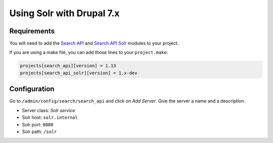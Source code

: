.. _drupal_solr:

Using Solr with Drupal 7.x
==========================

Requirements
------------

You will need to add the `Search API <https://www.drupal.org/project/search_api>`_ and `Search API Solr <https://www.drupal.org/project/search_api_solr>`_ modules to your project.

If you are using a make file, you can add those lines to your ``project.make``:

.. code-block:: ini

   projects[search_api][version] = 1.13
   projects[search_api_solr][version] = 1.x-dev

.. seealso::
  * :ref:`drush_make_files`
   
Configuration
-------------

Go to ``/admin/config/search/search_api`` and click on *Add Server*. Give the server a name and a description.

* Server class: *Solr service*
* Solr host: ``solr.internal``
* Solr port: ``8080``
* Solr path: ``/solr``

.. todo::
   Apache Solr Module